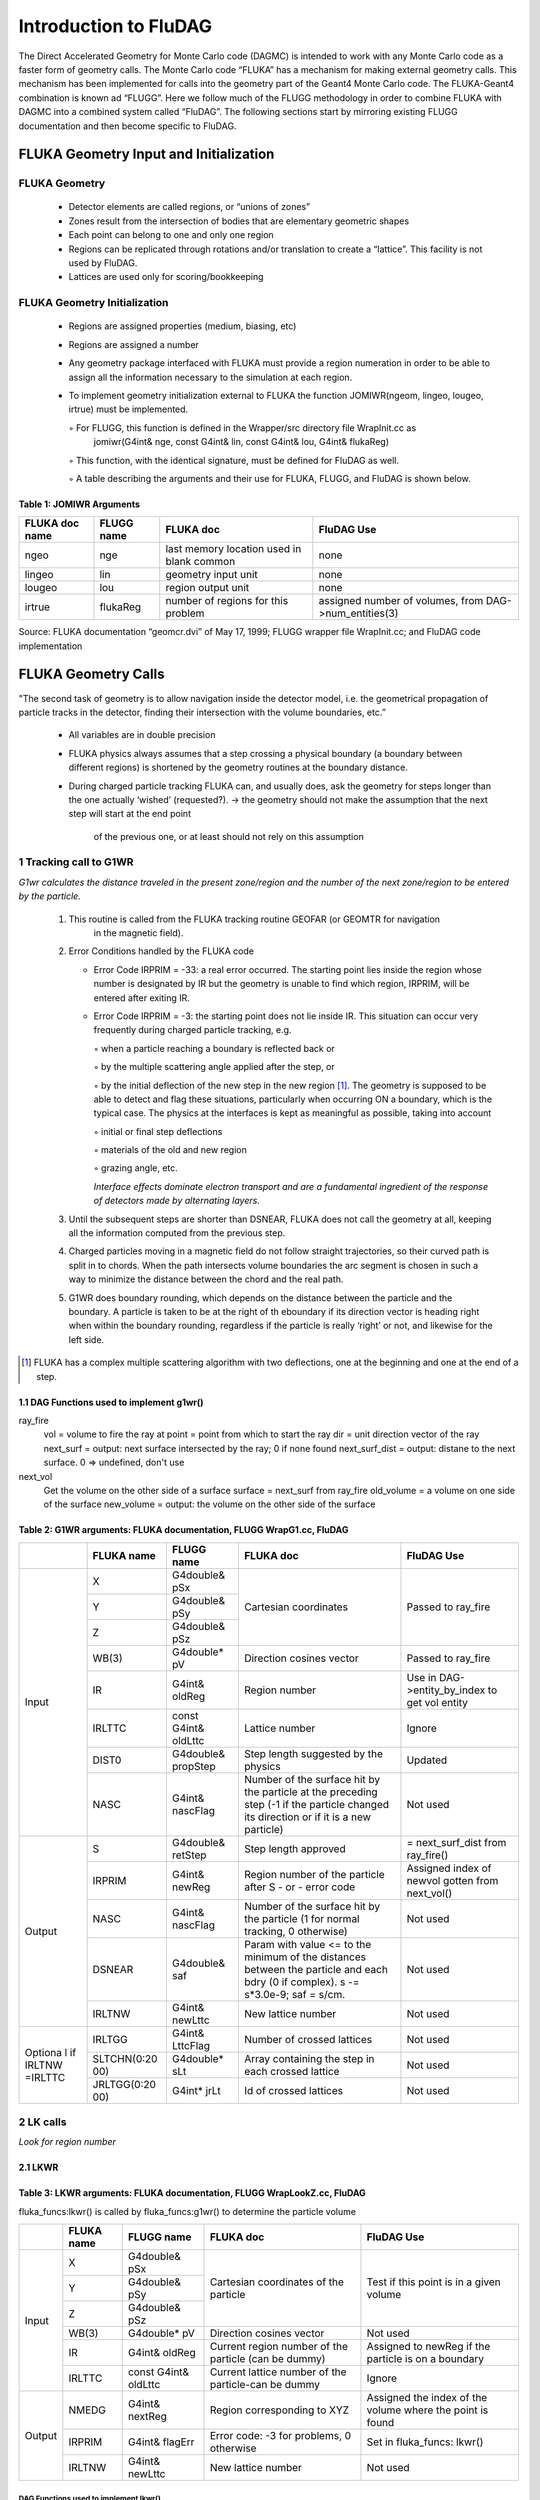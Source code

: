 Introduction to FluDAG
######################

The Direct Accelerated Geometry for Monte Carlo code (DAGMC) is intended to work with any
Monte Carlo code as a faster form of geometry calls.
The Monte Carlo code “FLUKA” has a mechanism for making external geometry calls. This
mechanism has been implemented for calls into the geometry part of the Geant4 Monte Carlo code.
The FLUKA-Geant4 combination is known ad “FLUGG”. Here we follow much of the FLUGG
methodology in order to combine FLUKA with DAGMC into a combined system called “FluDAG”.
The following sections start by mirroring existing FLUGG documentation and then become specific to
FluDAG.

FLUKA Geometry Input and Initialization
***************************************

FLUKA Geometry
==============

  *  Detector elements are called regions, or “unions of zones”
  *  Zones result from the intersection of bodies that are elementary geometric shapes
  *  Each point can belong to one and only one region
  *  Regions can be replicated through rotations and/or translation to create a “lattice”. This facility
     is not used by FluDAG.
  *  Lattices are used only for scoring/bookkeeping

FLUKA Geometry Initialization
=============================

  *  Regions are assigned properties (medium, biasing, etc)
  *  Regions are assigned a number
  *  Any geometry package interfaced with FLUKA must provide a region numeration in order to be
     able to assign all the information necessary to the simulation at each region.
  *  To implement geometry initialization external to FLUKA the function
     JOMIWR(ngeom, lingeo, lougeo, irtrue) must be implemented.

     ◦ For FLUGG, this function is defined in the Wrapper/src directory file WrapInit.cc as
       jomiwr(G4int& nge, const G4int& lin, const G4int& lou, G4int& flukaReg)

     ◦ This function, with the identical signature, must be defined for FluDAG as well.

     ◦ A table describing the arguments and their use for FLUKA, FLUGG, and FluDAG is shown below.


Table 1: JOMIWR Arguments 
-------------------------

+------------------+-------------+-----------------------------+------------------------+
| FLUKA doc name   | FLUGG name  | FLUKA doc                   | FluDAG Use             |
+==================+=============+=============================+========================+           
| ngeo             | nge         | last memory location        |      none              |
|                  |             | used in blank common        |                        | 
+------------------+-------------+-----------------------------+------------------------+
| lingeo           | lin         | geometry input unit         |      none              |
+------------------+-------------+-----------------------------+------------------------+
| lougeo           | lou         | region output unit          |      none              |
+------------------+-------------+-----------------------------+------------------------+
| irtrue           | flukaReg    | number of regions for       | assigned number of     |
|                  |             | this problem                | volumes, from          | 
|                  |             |                             | DAG->num_entities(3)   |
+------------------+-------------+-----------------------------+------------------------+

Source: FLUKA documentation “geomcr.dvi” of May 17, 1999;
FLUGG wrapper file WrapInit.cc; and FluDAG code implementation

FLUKA Geometry Calls
********************
"The second task of geometry is to allow navigation inside the detector model, i.e. the geometrical
propagation of particle tracks in the detector, finding their intersection with the volume boundaries,
etc.”

    *  All variables are in double precision

    *  FLUKA physics always assumes that a step crossing a physical boundary (a boundary between
       different regions) is shortened by the geometry routines at the boundary distance.

    *  During charged particle tracking FLUKA can, and usually does, ask the geometry for steps
       longer than the one actually ‘wished’ (requested?).
       → the geometry should not make the assumption that the next step will start at the end point
         of the previous one, or at least should not rely on this assumption

1  Tracking call to G1WR
=========================
*G1wr calculates the distance traveled in the present zone/region and the number of the next zone/region
to be entered by the particle.*

    1. This routine is called from the FLUKA tracking routine GEOFAR (or GEOMTR for navigation
        in the magnetic field).
    2. Error Conditions handled by the FLUKA code

       *   Error Code IRPRIM = -33: a real error occurred. The starting point lies inside the region
           whose number is designated by IR but the geometry is unable to find which region,
           IRPRIM, will be entered after exiting IR.

       *   Error Code IRPRIM = -3: the starting point does not lie inside IR. This situation can occur
           very frequently during charged particle tracking, e.g.

           ◦ when a particle reaching a boundary is reflected back or

           ◦ by the multiple scattering angle applied after the step, or

           ◦ by the initial deflection of the new step in the new region [1]_.
           The geometry is supposed to be able to detect and flag these situations, particularly when
           occurring ON a boundary, which is the typical case.
           The physics at the interfaces is kept as meaningful as possible, taking into account

           ◦ initial or final step deflections

           ◦ materials of the old and new region

           ◦ grazing angle, etc.

           *Interface effects dominate electron transport and are a fundamental ingredient of the
           response of detectors made by alternating layers.*

    3. Until the subsequent steps are shorter than DSNEAR, FLUKA does not call the geometry at all,
       keeping all the information computed from the previous step.
    4. Charged particles moving in a magnetic field do not follow straight trajectories, so their curved
       path is split in to chords. When the path intersects volume boundaries the arc segment is chosen
       in such a way to minimize the distance between the chord and the real path.
    5. G1WR does boundary rounding, which depends on the distance between the particle and the
       boundary. A particle is taken to be at the right of th eboundary if its direction vector is heading
       right when within the boundary rounding, regardless if the particle is really ‘right’ or not, and
       likewise for the left side.

.. [1] FLUKA has a complex multiple scattering algorithm with two deflections, one at the beginning and one 
       at the end of a step.

1.1 DAG Functions used to implement g1wr()
------------------------------------------

ray_fire
	vol     	= volume to fire the ray at
 	point   	= point from which to start the ray
	dir		= unit direction vector of the ray
	next_surf      	= output:  next surface intersected by the ray; 0 if none found
	next_surf_dist 	= output: distane to the next surface.  0 => undefined, don't use

next_vol 
        Get the volume on the other side of a surface
	surface 	= next_surf from ray_fire
	old_volume 	= a volume on one side of the surface
	new_volume	= output:  the volume on the other side of the surface

Table 2:  G1WR arguments:  FLUKA documentation, FLUGG WrapG1.cc, FluDAG
-----------------------------------------------------------------------

+-------+------------+----------------+--------------------------+---------------------+
|       | FLUKA name | FLUGG name     |       FLUKA doc          |     FluDAG Use      |
+=======+============+================+==========================+=====================+
|       |     X      | G4double& pSx  | Cartesian coordinates    | Passed to ray_fire  |
|       +------------+----------------+                          |                     |
| Input |     Y      | G4double& pSy  |                          |                     |
|       +------------+----------------+                          |                     |
|       |     Z      | G4double& pSz  |                          |                     |
|       +------------+----------------+--------------------------+---------------------+
|       |    WB(3)   | G4double* pV   | Direction cosines vector | Passed to ray_fire  |
|       +------------+----------------+--------------------------+---------------------+
|       |     IR     | G4int& oldReg  | Region number            | Use in              |
|       |            |                |                          | DAG->entity_by_index|
|       |            |                |                          | to get vol entity   |
|       +------------+----------------+--------------------------+---------------------+
|       |  IRLTTC    | const          | Lattice number           | Ignore              |
|       |            | G4int& oldLttc |                          |                     |
|       +------------+----------------+--------------------------+---------------------+
|       |   DIST0    | G4double&      | Step length suggested by | Updated             |
|       |            | propStep       | the physics              |                     |
|       +------------+----------------+--------------------------+---------------------+
|       |    NASC    | G4int& nascFlag| Number of the surface hit| Not used            |
|       |            |                | by the particle at the   |                     |
|       |            |                | preceding step (-1 if the|                     |
|       |            |                | particle changed its     |                     |
|       |            |                | direction or if it is a  |                     |
|       |            |                | new particle)            |                     |
+-------+------------+----------------+--------------------------+---------------------+
|       |     S      | G4double&      | Step length approved     | = next_surf_dist    |
|       |            | retStep        |                          | from ray_fire()     |
|       +------------+----------------+--------------------------+---------------------+
| Output|  IRPRIM    | G4int& newReg  | Region number of the     | Assigned index of   |
|       |            |                | particle after S         | newvol gotten from  |
|       |            |                | - or - error code        | next_vol()          |
|       +------------+----------------+--------------------------+---------------------+
|       |   NASC     | G4int&         | Number of the surface hit| Not used            |
|       |            | nascFlag       | by the particle (1 for   |                     |
|       |            |                | normal tracking, 0       |                     |
|       |            |                | otherwise)               |                     |
|       +------------+----------------+--------------------------+---------------------+
|       |  DSNEAR    | G4double& saf  | Param with value <= to   | Not used            |
|       |            |                | the minimum of the       |                     |
|       |            |                | distances between the    |                     |
|       |            |                | particle and each bdry   |                     |
|       |            |                | (0 if complex).          |                     |
|       |            |                | s -= s*3.0e-9;           |                     |
|       |            |                | saf = s/cm.              |                     |
|       +------------+----------------+--------------------------+---------------------+
|       | IRLTNW     | G4int& newLttc | New lattice number       | Not used            |
+-------+------------+----------------+--------------------------+---------------------+
|Optiona| IRLTGG     | G4int& LttcFlag| Number of crossed        | Not used            |
|l if   |            |                | lattices                 |                     |
|IRLTNW +------------+----------------+--------------------------+---------------------+
|=IRLTTC| SLTCHN(0:20| G4double* sLt  | Array containing the step| Not used            |
|       | 00)        |                | in each crossed lattice  |                     |
|       +------------+----------------+--------------------------+---------------------+
|       | JRLTGG(0:20| G4int* jrLt    | Id of crossed lattices   | Not used            |
|       | 00)        |                |                          |                     |
+-------+------------+----------------+--------------------------+---------------------+

2  LK calls
===========
*Look for region number*

2.1 LKWR
--------

Table 3:  LKWR arguments:  FLUKA documentation, FLUGG WrapLookZ.cc, FluDAG
---------------------------------------------------------------------------
fluka_funcs:lkwr() is called by fluka_funcs:g1wr() to determine the particle volume

+-------+------------+----------------+--------------------------+---------------------+
|       | FLUKA name | FLUGG name     |       FLUKA doc          |     FluDAG Use      |
+=======+============+================+==========================+=====================+
|       |     X      | G4double& pSx  | Cartesian coordinates    | Test if this point  |
|       +------------+----------------+ of the particle          | is in a given       |
| Input |     Y      | G4double& pSy  |                          | volume              |
|       +------------+----------------+                          |                     |
|       |     Z      | G4double& pSz  |                          |                     |
|       +------------+----------------+--------------------------+---------------------+
|       |    WB(3)   | G4double* pV   | Direction cosines vector | Not used            |
|       +------------+----------------+--------------------------+---------------------+
|       |     IR     | G4int& oldReg  | Current region number    | Assigned to newReg  |
|       |            |                | of the particle (can be  | if the particle is  |
|       |            |                | dummy)                   | on a boundary       |
|       +------------+----------------+--------------------------+---------------------+
|       |  IRLTTC    | const          | Current lattice number of| Ignore              |
|       |            | G4int& oldLttc | the particle-can be dummy|                     |
+-------+------------+----------------+--------------------------+---------------------+
| Output|  NMEDG     | G4int& nextReg | Region corresponding to  | Assigned the index  |
|       |            |                | XYZ                      | of the volume where |
|       |            |                |                          | the point is found  |
|       +------------+----------------+--------------------------+---------------------+
|       |  IRPRIM    | G4int&         | Error code: -3 for       | Set in fluka_funcs: |
|       |            | flagErr        | problems, 0 otherwise    | lkwr()              |
|       +------------+----------------+--------------------------+---------------------+
|       | IRLTNW     | G4int& newLttc | New lattice number       | Not used            |
+-------+------------+----------------+--------------------------+---------------------+

DAG Functions used to implement lkwr()
______________________________________

DAG->num_entities(3)
      Get the number of entities in the geometry with dimension = 3, i.e. the number of volumes

DAG->entity_by_index(3,i)
      volume = ith volume entity

DAG->point_in_volume(volume, xyz, is_inside)
      volume = volume to test
      xyz = double vector representing location to test for volume containment
      is_inside = output: 0 if xyz is outside volume; 1 if inside; -1 if on the boundary

Psuedo-code for FluDAG implementation of lkwr()
_______________________________________________

lkwr(xyz, oldRegion, Region, flagErr)
{
    int num_vols = DAG->num_entities(3)
    for (i=1 to i=num_vols)
    {
         volume = DAG->entity_by_index(3,i)
         DAG->point_in_volume(volume, xyz, is_inside)
         if (is_inside == -1)
         {
               Region = oldRegion;
               flaggErr = oldRegion;
               return;
         }
          if (is_inside == 1)
          {
                Region = i;
                flagErr = i // flagErr must be set like this for unknown reasons
                return;
          }
      }
 }

2.2 LKFXWR
----------
This tracking routine is similar in purpose to lkwr() and identical in signature. It is intended to fix
“particular conditions” and is not used by FluDAG.

2.3 LKMGWR
----------
This routine is called from FLUKA’s GEOMAG and localizes a particle for magnetic field tracking. As
with LKFXWR its signature is identical to that of lkwr().

2.4 LKDBWR
----------
This routine is for geometry debugging and is not implemented in FLUGG.

3 NRML 
======
*Compute the normal to a boundary call*

Compute normal unit-vector in global coordinates.
Fluka requires a normal vector exiting from the final position (of the particle) volume, that is: entering
in the volume of the initial position. Geant4 always computes the normal vector exiting from the
volume.

In GetLocalExitNormal() call the volume is the pre-step volume (so the G4 normal vector sign is
opposite of the fluka-required normal). If IsLocalExitNormalValid=false, the normal value is
computed from init-step volume (in this case the sign must change), or from end-step volume (the sign
is the same). The normal vector is always computed on the boundary between volumes, in global
coordinates (to take rotation of parameterised volumes in the hierarchy into consideration).

So: nrmlwr returns an inwards pointing unit normal of the shape for the surface closest to the point
returned by the navigator (last step end-point).


Table 4:  nrml()  arguments:  FLUKA documentation, FLUGG WrapLookZ.cc, FluDAG
------------------------------------------------------------------------------

+-------+------------+----------------+--------------------------+---------------------+
|       | FLUKA name | FLUGG name     |       FLUKA doc          |     FluDAG Use      |
+=======+============+================+==========================+=====================+
|       |     X      | G4double& pSx  | Cartesian coordinates    | Particle location   |
|       +------------+----------------+ of the particle          |                     | 
| Input |     Y      | G4double& pSy  |                          |                     |
|       +------------+----------------+                          |                     |
|       |     Z      | G4double& pSz  |                          |                     |
|       +------------+----------------+--------------------------+---------------------+
|       |    TX      | G4double& pVx  | Direction cosines vector | Not used            |
|       +------------+----------------+                          |                     |
|       |    TY      | G4double& pVy  |                          |                     |
|       +------------+----------------+                          |                     |
|       |    TZ      | G4double& pVz  |                          |                     |
+-------+------------+----------------+--------------------------+---------------------+
| Global|            |                |                          |  next_surf          |
+-------+------------+----------------+--------------------------+---------------------+
| Output|  UN        | G4idouble*     | Normal vector            | Returned            |
+-------+------------+----------------+--------------------------+---------------------+
